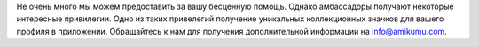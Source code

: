 Не очень много мы можем предоставить за вашу бесценную помощь. Однако амбассадоры получают некоторые интересные привилегии. Одно из таких привелегий получение уникальных коллекционных значков для вашего профиля в приложении. Обращайтесь к нам для получения дополнительной информации на `info@amikumu.com <mailto:info@amikumu.com>`_.
